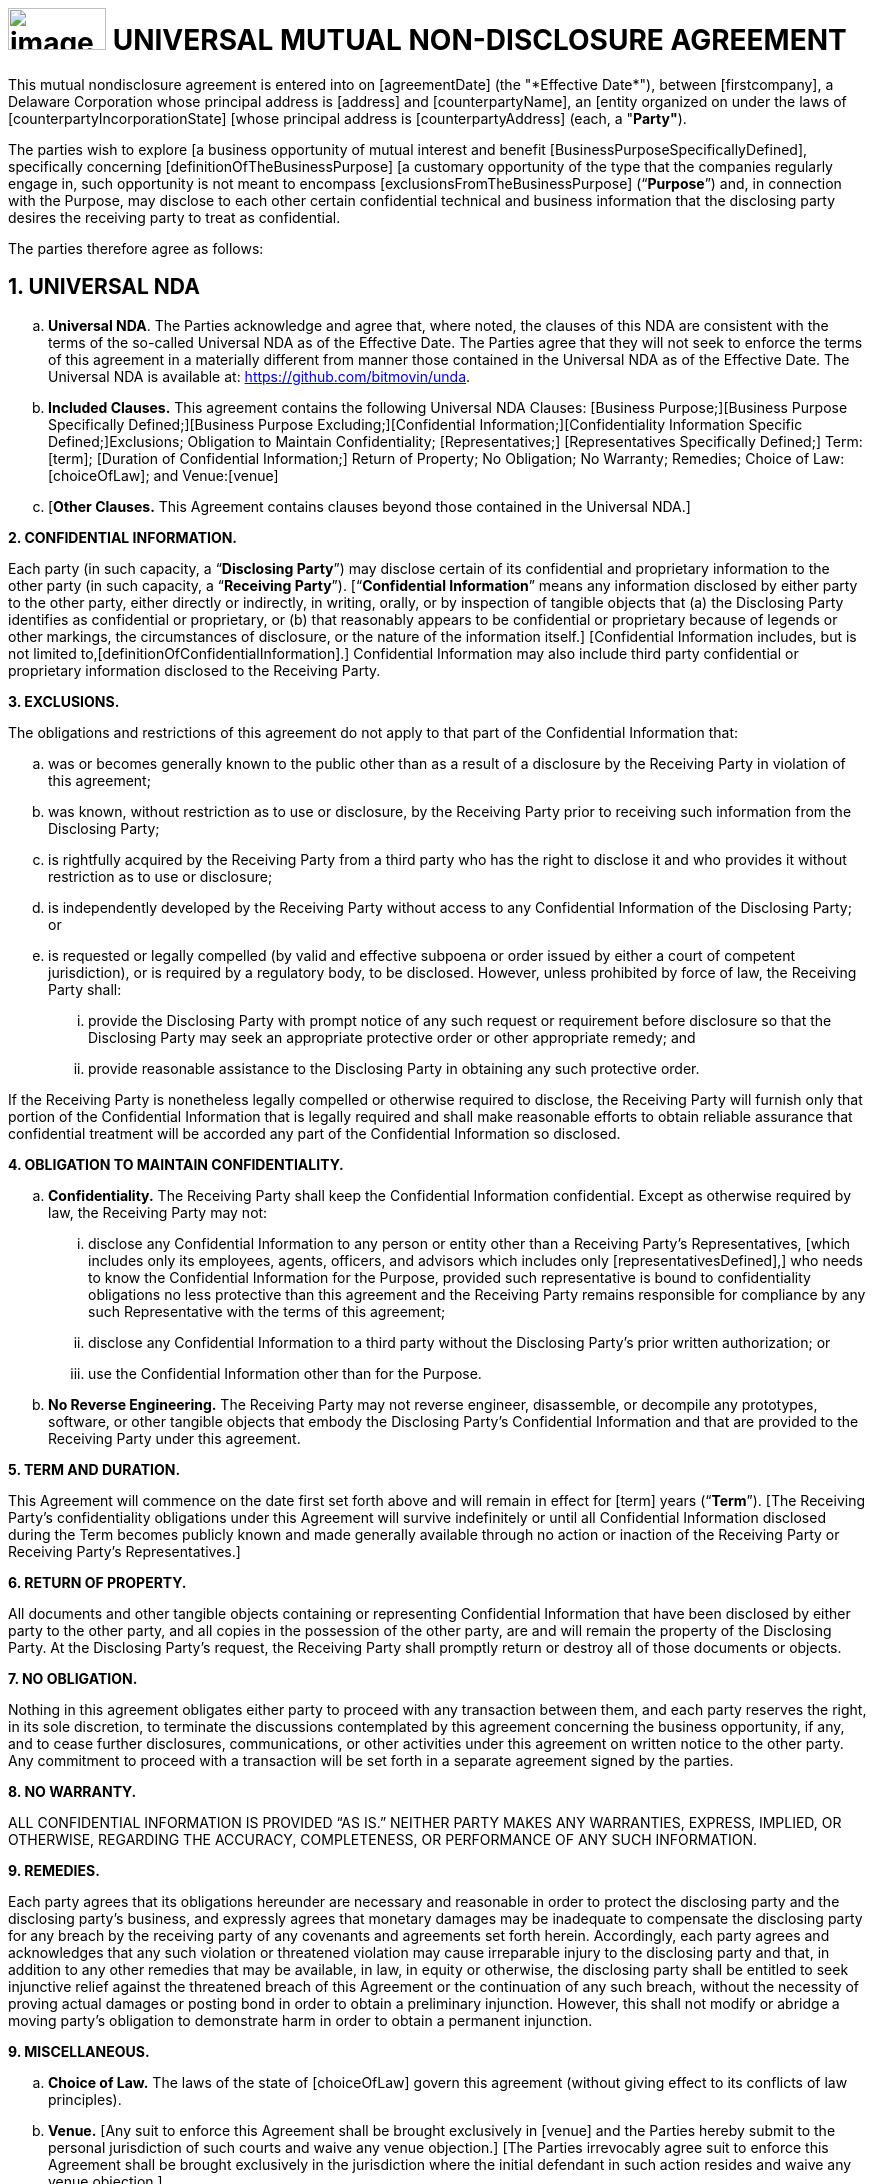 = image:media/uNDA_Logo_Black_LightBG_Flat_SLG_Bitmovin.png[image,width=98,height=42] UNIVERSAL MUTUAL NON-DISCLOSURE AGREEMENT

This mutual nondisclosure agreement is entered into on [agreementDate]
+++(the "*Effective Date*")+++, between [firstcompany], a Delaware
Corporation whose principal address is [address] and [counterpartyName],
an [entity organized on under the laws of
[counterpartyIncorporationState] [whose principal address is
[counterpartyAddress] (each, a "*Party"*).

The parties wish to explore [a business opportunity of mutual interest
and benefit [BusinessPurposeSpecificallyDefined], specifically
concerning [definitionOfTheBusinessPurpose] [a customary opportunity of
the type that the companies regularly engage in, such opportunity is not
meant to encompass [exclusionsFromTheBusinessPurpose] (“*Purpose*”) and,
in connection with the Purpose, may disclose to each other certain
confidential technical and business information that the disclosing
party desires the receiving party to treat as confidential.

The parties therefore agree as follows:

== 1. UNIVERSAL NDA

[loweralpha]
. *Universal NDA*. The Parties acknowledge and agree that, where noted,
the clauses of this NDA are consistent with the terms of the so-called
Universal NDA as of the Effective Date. The Parties agree that they will
not seek to enforce the terms of this agreement in a materially
different from manner those contained in the Universal NDA as of the
Effective Date. The Universal NDA is available at:
https://github.com/bitmovin/unda.

. *Included Clauses.* This agreement contains the following Universal NDA
Clauses: [Business Purpose;][Business Purpose Specifically
Defined;][Business Purpose Excluding;][Confidential
Information;][Confidentiality Information Specific Defined;]Exclusions;
Obligation to Maintain Confidentiality; [Representatives;]
[Representatives Specifically Defined;] Term: [term]; [Duration of
Confidential Information;] Return of Property; No Obligation; No
Warranty; Remedies; Choice of Law: [choiceOfLaw]; and Venue:[venue]
[Where the Defendant Resides.]

. [*Other Clauses.* This Agreement contains clauses beyond those contained
in the Universal NDA.]


*2. CONFIDENTIAL INFORMATION.*

Each party (in such capacity, a “*Disclosing Party*”) may disclose
certain of its confidential and proprietary information to the other
party (in such capacity, a “*Receiving Party*”). [“*Confidential
Information*” means any information disclosed by either party to the
other party, either directly or indirectly, in writing, orally, or by
inspection of tangible objects that (a) the Disclosing Party identifies
as confidential or proprietary, or (b) that reasonably appears to be
confidential or proprietary because of legends or other markings, the
circumstances of disclosure, or the nature of the information itself.]
[Confidential Information includes, but is not limited
to,[definitionOfConfidentialInformation].] Confidential Information may
also include third party confidential or proprietary information
disclosed to the Receiving Party.

*3. EXCLUSIONS.*

The obligations and restrictions of this agreement do not apply to that
part of the Confidential Information that:

[loweralpha]
. was or becomes generally known to the public other than as a result of a
  disclosure by the Receiving Party in violation of this agreement;

. was known, without restriction as to use or disclosure, by the Receiving
  Party prior to receiving such information from the Disclosing Party;

. is rightfully acquired by the Receiving Party from a third party who has
  the right to disclose it and who provides it without restriction as to
  use or disclosure;

. is independently developed by the Receiving Party without access to any
  Confidential Information of the Disclosing Party; or

. is requested or legally compelled (by valid and effective subpoena or
  order issued by either a court of competent jurisdiction), or is
  required by a regulatory body, to be disclosed. However, unless
  prohibited by force of law, the Receiving Party shall:

+
[lowerroman]
.. provide the Disclosing Party with prompt notice of any such request or
   requirement before disclosure so that the Disclosing Party may seek an
   appropriate protective order or other appropriate remedy; and

.. provide reasonable assistance to the Disclosing Party in obtaining any
   such protective order.

If the Receiving Party is nonetheless legally compelled or otherwise
required to disclose, the Receiving Party will furnish only that portion
of the Confidential Information that is legally required and shall make
reasonable efforts to obtain reliable assurance that confidential
treatment will be accorded any part of the Confidential Information so
disclosed.

*4. OBLIGATION TO MAINTAIN CONFIDENTIALITY.*

[loweralpha]
. *Confidentiality.* The Receiving Party shall keep the Confidential
  Information confidential. Except as otherwise required by law, the
  Receiving Party may not:

+
[lowerroman]
.. disclose any Confidential Information to any person or entity other than
   a Receiving Party’s Representatives, [which includes only its employees,
   agents, officers, and advisors which includes only
   [representativesDefined],] who needs to know the Confidential
   Information for the Purpose, provided such representative is bound to
   confidentiality obligations no less protective than this agreement and
   the Receiving Party remains responsible for compliance by any such
   Representative with the terms of this agreement;

.. disclose any Confidential Information to a third party without the
   Disclosing Party’s prior written authorization; or

.. use the Confidential Information other than for the Purpose.

. *No Reverse Engineering.* The Receiving Party may not reverse
  engineer, disassemble, or decompile any prototypes, software, or other
  tangible objects that embody the Disclosing Party’s Confidential
  Information and that are provided to the Receiving Party under this
  agreement.


*5. TERM AND DURATION.*

This Agreement will commence on the date first set forth above and will
remain in effect for [term] years (“*Term*”). [The Receiving Party’s
confidentiality obligations under this Agreement will survive
indefinitely or until all Confidential Information disclosed during the
Term becomes publicly known and made generally available through no
action or inaction of the Receiving Party or Receiving Party’s
Representatives.]

*6. RETURN OF PROPERTY.*

All documents and other tangible objects containing or representing
Confidential Information that have been disclosed by either party to the
other party, and all copies in the possession of the other party, are
and will remain the property of the Disclosing Party. At the Disclosing
Party’s request, the Receiving Party shall promptly return or destroy
all of those documents or objects.

*7. NO OBLIGATION.*

Nothing in this agreement obligates either party to proceed with any
transaction between them, and each party reserves the right, in its sole
discretion, to terminate the discussions contemplated by this agreement
concerning the business opportunity, if any, and to cease further
disclosures, communications, or other activities under this agreement on
written notice to the other party. Any commitment to proceed with a
transaction will be set forth in a separate agreement signed by the
parties.

*8. NO WARRANTY.*

ALL CONFIDENTIAL INFORMATION IS PROVIDED “AS IS.” NEITHER PARTY MAKES
ANY WARRANTIES, EXPRESS, IMPLIED, OR OTHERWISE, REGARDING THE ACCURACY,
COMPLETENESS, OR PERFORMANCE OF ANY SUCH INFORMATION.

*9. REMEDIES.*

Each party agrees that its obligations hereunder are necessary and
reasonable in order to protect the disclosing party and the disclosing
party’s business, and expressly agrees that monetary damages may be
inadequate to compensate the disclosing party for any breach by the
receiving party of any covenants and agreements set forth herein.
Accordingly, each party agrees and acknowledges that any such violation
or threatened violation may cause irreparable injury to the disclosing
party and that, in addition to any other remedies that may be available,
in law, in equity or otherwise, the disclosing party shall be entitled
to seek injunctive relief against the threatened breach of this
Agreement or the continuation of any such breach, without the necessity
of proving actual damages or posting bond in order to obtain a
preliminary injunction. However, this shall not modify or abridge a
moving party’s obligation to demonstrate harm in order to obtain a
permanent injunction.

*9. MISCELLANEOUS.*

[loweralpha]
. *Choice of Law.* The laws of the state of [choiceOfLaw] govern this
agreement (without giving effect to its conflicts of law principles).

. *Venue.* [Any suit to enforce this Agreement shall be brought
exclusively in [venue] and the Parties hereby submit to the personal
jurisdiction of such courts and waive any venue objection.] [The Parties
irrevocably agree suit to enforce this Agreement shall be brought
exclusively in the jurisdiction where the initial defendant in such
action resides and waive any venue objection.]


IN WITNESS WHEREOF, the Parties hereto have executed this Mutual
Non-Disclosure Agreement by their duly authorized officers or
representatives as of the Effective Date first set forth above.

[width=100%,frame=none,grid=none]
|===
|[FirstCompany] | [counterpartyName]
|Signed: | Signed:[counterpartySignerSignature]
|Name: | Name:[counterpartySignerName]
|Title: | Title:[counterpartySignerTextField]
|Date: | Date:[counterpartySignerDateField]
|===
